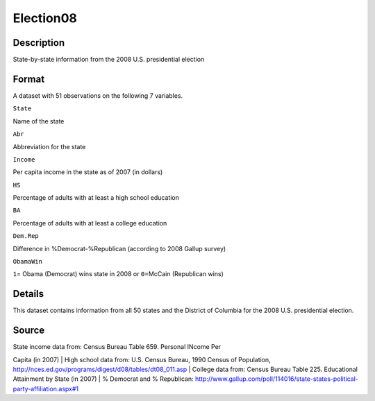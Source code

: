 +--------------------------------------+--------------------------------------+
| Election08                           |
| R Documentation                      |
+--------------------------------------+--------------------------------------+

Election08
----------

Description
~~~~~~~~~~~

State-by-state information from the 2008 U.S. presidential election

Format
~~~~~~

A dataset with 51 observations on the following 7 variables.

``State``

Name of the state

``Abr``

Abbreviation for the state

``Income``

Per capita income in the state as of 2007 (in dollars)

``HS``

Percentage of adults with at least a high school education

``BA``

Percentage of adults with at least a college education

``Dem.Rep``

Difference in %Democrat-%Republican (according to 2008 Gallup survey)

``ObamaWin``

``1``\ = Obama (Democrat) wins state in 2008 or ``0``\ =McCain
(Republican wins)

Details
~~~~~~~

This dataset contains information from all 50 states and the District of
Columbia for the 2008 U.S. presidential election.

Source
~~~~~~

| State income data from: Census Bureau Table 659. Personal INcome Per
Capita (in 2007)
|  High school data from: U.S. Census Bureau, 1990 Census of Population,
http://nces.ed.gov/programs/digest/d08/tables/dt08\_011.asp
|  College data from: Census Bureau Table 225. Educational Attainment by
State (in 2007)
|  % Democrat and % Republican:
http://www.gallup.com/poll/114016/state-states-political-party-affiliation.aspx#1
